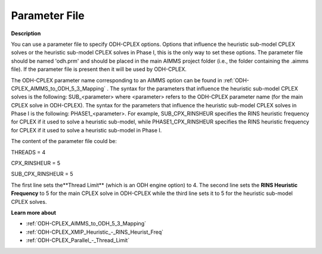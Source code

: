 .. _ODH-CPLEX_-_Parameter_File:


Parameter File
==============

**Description** 

You can use a parameter file to specify ODH-CPLEX options. Options that influence the heuristic sub-model CPLEX solves or the heuristic sub-model CPLEX solves in Phase I, this is the only way to set these options. The parameter file should be named 'odh.prm' and should be placed in the main AIMMS project folder (i.e., the folder containing the .aimms file). If the parameter file is present then it will be used by ODH-CPLEX.



The ODH-CPLEX parameter name corresponding to an AIMMS option can be found in :ref:`ODH-CPLEX_AIMMS_to_ODH_5_3_Mapping` . The syntax for the parameters that influence the heuristic sub-model CPLEX solves is the following: SUB_<parameter> where <parameter> refers to the ODH-CPLEX parameter name (for the main CPLEX solve in ODH-CPLEX). The syntax for the parameters that influence the heuristic sub-model CPLEX solves in Phase I is the following: PHASE1_<parameter>. For example, SUB_CPX_RINSHEUR specifies the RINS heuristic frequency for CPLEX if it used to solve a heuristic sub-model, while PHASE1_CPX_RINSHEUR specifies the RINS heuristic frequency for CPLEX if it used to solve a heuristic sub-model in Phase I.



The content of the parameter file could be:



THREADS = 4     

CPX_RINSHEUR = 5   

SUB_CPX_RINSHEUR = 5 



The first line sets the**Thread Limit**  (which is an ODH engine option) to 4. The second line sets the **RINS Heuristic Frequency**  to 5 for the main CPLEX solve in ODH-CPLEX while the third line sets it to 5 for the heuristic sub-model CPLEX solves.



**Learn more about** 

*	:ref:`ODH-CPLEX_AIMMS_to_ODH_5_3_Mapping`  
*	:ref:`ODH-CPLEX_XMIP_Heuristic_-_RINS_Heurist_Freq`  
*	:ref:`ODH-CPLEX_Parallel_-_Thread_Limit`  



